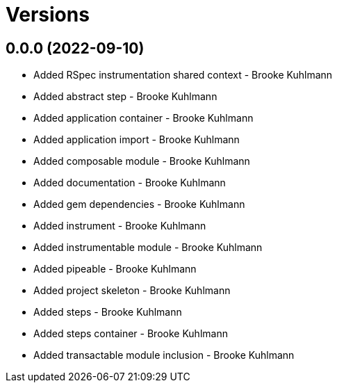 = Versions

== 0.0.0 (2022-09-10)

* Added RSpec instrumentation shared context - Brooke Kuhlmann
* Added abstract step - Brooke Kuhlmann
* Added application container - Brooke Kuhlmann
* Added application import - Brooke Kuhlmann
* Added composable module - Brooke Kuhlmann
* Added documentation - Brooke Kuhlmann
* Added gem dependencies - Brooke Kuhlmann
* Added instrument - Brooke Kuhlmann
* Added instrumentable module - Brooke Kuhlmann
* Added pipeable - Brooke Kuhlmann
* Added project skeleton - Brooke Kuhlmann
* Added steps - Brooke Kuhlmann
* Added steps container - Brooke Kuhlmann
* Added transactable module inclusion - Brooke Kuhlmann
